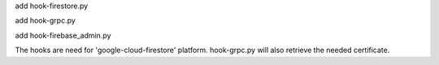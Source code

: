 add hook-firestore.py

add hook-grpc.py

add hook-firebase_admin.py

The hooks are need for 'google-cloud-firestore' platform.
hook-grpc.py will also retrieve the needed certificate.